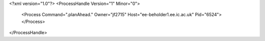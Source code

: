 <?xml version="1.0"?>
<ProcessHandle Version="1" Minor="0">
    <Process Command=".planAhead." Owner="jf2715" Host="ee-beholder1.ee.ic.ac.uk" Pid="6524">
    </Process>
</ProcessHandle>
